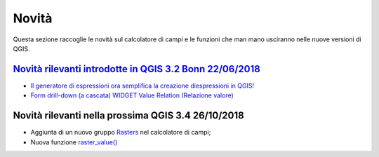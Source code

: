 Novità
======
Questa sezione raccoglie le novità sul calcolatore di campi e le funzioni che man mano usciranno nelle nuove versioni di QGIS. 


`Novità rilevanti introdotte in QGIS 3.2 Bonn 22/06/2018`_
----------------------------------------------------------

-  `Il generatore di espressioni ora semplifica la creazione diespressioni in QGIS!`_
-  `Form drill-down (a cascata) WIDGET Value Relation (Relazione valore)`_

.. _Il generatore di espressioni ora semplifica la creazione diespressioni in QGIS!: http://hfcqgis.opendatasicilia.it/it/latest/release/novita_32.html#generatore-di-espressioni-piu-utile
.. _Form drill-down (a cascata) WIDGET Value Relation (Relazione valore): http://hfcqgis.opendatasicilia.it/it/latest/release/novita_32.html#form-drill-down-a-cascata-widget-value-relation-relazione-valore


Novità rilevanti nella prossima QGIS 3.4 26/10/2018
---------------------------------------------------

-  Aggiunta di un nuovo gruppo `Rasters`_ nel calcolatore di campi;
-  Nuova funzione `raster_value()`_


.. _Rasters: ../gr_funzioni/rasters/index.html
.. _raster_value(): ../gr_funzioni/rasters/raster_value.html
.. _Novità rilevanti introdotte in QGIS 3.2 Bonn 22/06/2018: novita_32.html
